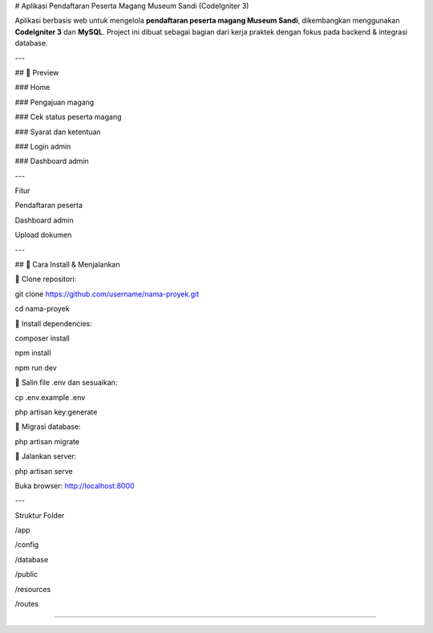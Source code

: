 # Aplikasi Pendaftaran Peserta Magang Museum Sandi (CodeIgniter 3)

Aplikasi berbasis web untuk mengelola **pendaftaran peserta magang Museum Sandi**, dikembangkan menggunakan **CodeIgniter 3** dan **MySQL**.  
Project ini dibuat sebagai bagian dari kerja praktek dengan fokus pada backend & integrasi database.

---

## 📸 Preview

### Home

.. image:: ./asset/lpfix.jpg
   :alt: Halaman utama
   :width: 600px
   :align: center

### Pengajuan magang

.. image:: ./asset/pengajun_magang_fix.jpg
   :alt: Halaman pengajuan magang
   :width: 600px
   :align: center

### Cek status peserta magang

.. image:: ./asset/cek.jpg
   :alt: Halaman cek status
   :width: 600px
   :align: center

### Syarat dan ketentuan

.. image:: ./asset/ketentuan.jpg
   :alt: Halaman syarat ketentuan
   :width: 600px
   :align: center

### Login admin

.. image:: ./asset/login.jpg
   :alt: Login admin
   :width: 600px
   :align: center

### Dashboard admin

.. image:: ./asset/dashboard.jpg
   :alt: Dashboard admin
   :width: 600px
   :align: center

---

Fitur

Pendaftaran peserta

Dashboard admin

Upload dokumen

---

## 🚀 Cara Install & Menjalankan

🚀 Clone repositori:

git clone https://github.com/username/nama-proyek.git

cd nama-proyek


🚀 Install dependencies:

composer install

npm install

npm run dev


🚀 Salin file .env dan sesuaikan:

cp .env.example .env

php artisan key:generate


🚀 Migrasi database:

php artisan migrate


🚀 Jalankan server:

php artisan serve

Buka browser: http://localhost:8000

---

Struktur Folder

/app

/config

/database

/public

/resources

/routes

***************

